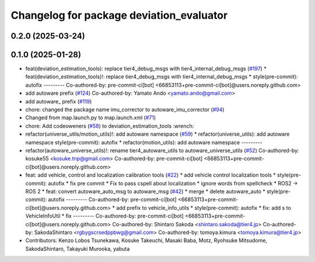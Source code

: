 ^^^^^^^^^^^^^^^^^^^^^^^^^^^^^^^^^^^^^^^^^
Changelog for package deviation_evaluator
^^^^^^^^^^^^^^^^^^^^^^^^^^^^^^^^^^^^^^^^^

0.2.0 (2025-03-24)
------------------

0.1.0 (2025-01-28)
------------------
* feat(deviation_estimation_tools): replace tier4_debug_msgs with tier4_internal_debug_msgs (`#197 <https://github.com/autowarefoundation/autoware_tools/issues/197>`_)
  * feat(deviation_estimation_tools)!: replace tier4_debug_msgs with tier4_internal_debug_msgs
  * style(pre-commit): autofix
  ---------
  Co-authored-by: pre-commit-ci[bot] <66853113+pre-commit-ci[bot]@users.noreply.github.com>
* add autoware prefix (`#124 <https://github.com/autowarefoundation/autoware_tools/issues/124>`_)
  Co-authored-by: Yamato Ando <yamato.ando@gmail.com>
* add autoware\_ prefix (`#119 <https://github.com/autowarefoundation/autoware_tools/issues/119>`_)
* chore: changed the package name imu_corrector to autoware_imu_corrector (`#94 <https://github.com/autowarefoundation/autoware_tools/issues/94>`_)
* Changed from map.launch.py to map.launch.xml (`#71 <https://github.com/autowarefoundation/autoware_tools/issues/71>`_)
* chore: Add codeoweners (`#58 <https://github.com/autowarefoundation/autoware_tools/issues/58>`_)
  to deviation_estimation_tools
  :wrench:
* refactor(universe_utils/motion_utils)!: add autoware namespace (`#59 <https://github.com/autowarefoundation/autoware_tools/issues/59>`_)
  * refactor(universe_utils): add autoware namespace
  style(pre-commit): autofix
  * refactor(motion_utils): add autoware namespace
  ---------
* refactor(autoware_universe_utils)!: rename tier4_autoware_utils to autoware_universe_utils (`#52 <https://github.com/autowarefoundation/autoware_tools/issues/52>`_)
  Co-authored-by: kosuke55 <kosuke.tnp@gmail.com>
  Co-authored-by: pre-commit-ci[bot] <66853113+pre-commit-ci[bot]@users.noreply.github.com>
* feat: add vehicle, control and localization calibration tools (`#22 <https://github.com/autowarefoundation/autoware_tools/issues/22>`_)
  * add vehicle control localization tools
  * style(pre-commit): autofix
  * fix pre commit
  * Fix to pass cspell about localization
  * ignore words from spellcheck
  * ROS2 -> ROS 2
  * feat: convert autoware_auto_msg to autoware_msg (`#42 <https://github.com/autowarefoundation/autoware_tools/issues/42>`_)
  * merge
  * delete autoware_auto
  * style(pre-commit): autofix
  ---------
  Co-authored-by: pre-commit-ci[bot] <66853113+pre-commit-ci[bot]@users.noreply.github.com>
  * add prefix to vehicle_info_utils
  * style(pre-commit): autofix
  * fix: add s to VehicleInfoUtil
  * fix
  ---------
  Co-authored-by: pre-commit-ci[bot] <66853113+pre-commit-ci[bot]@users.noreply.github.com>
  Co-authored-by: Shintaro Sakoda <shintaro.sakoda@tier4.jp>
  Co-authored-by: SakodaShintaro <rgbygscrsedppbwg@gmail.com>
  Co-authored-by: tomoya.kimura <tomoya.kimura@tier4.jp>
* Contributors: Kenzo Lobos Tsunekawa, Kosuke Takeuchi, Masaki Baba, Motz, Ryohsuke Mitsudome, SakodaShintaro, Takayuki Murooka, yabuta
